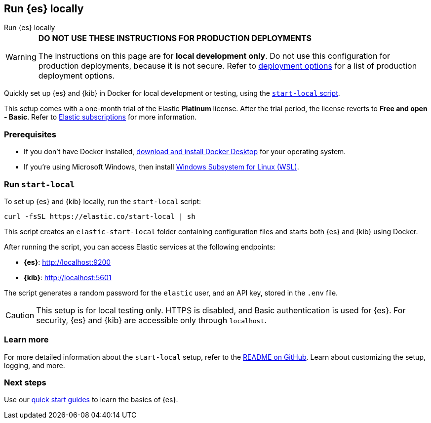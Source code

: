 //// 
IMPORTANT: This content is replicated in the Elasticsearch repo root readme. Ensure both files are in sync.

https://github.com/elastic/start-local is the source of truth.        
//// 

[[run-elasticsearch-locally]]
== Run {es} locally
++++
<titleabbrev>Run {es} locally</titleabbrev>
++++

[WARNING]
====
*DO NOT USE THESE INSTRUCTIONS FOR PRODUCTION DEPLOYMENTS*

The instructions on this page are for *local development only*. Do not use this configuration for production deployments, because it is not secure.
Refer to <<elasticsearch-intro-deploy, deployment options>> for a list of production deployment options.
====

Quickly set up {es} and {kib} in Docker for local development or testing, using the https://github.com/elastic/start-local?tab=readme-ov-file#-try-elasticsearch-and-kibana-locally[`start-local` script].

This setup comes with a one-month trial of the Elastic *Platinum* license.
After the trial period, the license reverts to *Free and open - Basic*.
Refer to https://www.elastic.co/subscriptions[Elastic subscriptions] for more information.

[discrete]
[[local-dev-prerequisites]]
=== Prerequisites

- If you don't have Docker installed, https://www.docker.com/products/docker-desktop[download and install Docker Desktop] for your operating system.
- If you're using Microsoft Windows, then install https://learn.microsoft.com/en-us/windows/wsl/install[Windows Subsystem for Linux (WSL)].

[discrete]
[[local-dev-quick-start]]
=== Run `start-local`

To set up {es} and {kib} locally, run the `start-local` script:

[source,sh]
----
curl -fsSL https://elastic.co/start-local | sh
----
// NOTCONSOLE
// REVIEWED[OCT.28.2024]

This script creates an `elastic-start-local` folder containing configuration files and starts both {es} and {kib} using Docker.

After running the script, you can access Elastic services at the following endpoints:

* *{es}*: http://localhost:9200
* *{kib}*: http://localhost:5601

The script generates a random password for the `elastic` user, and an API key, stored in the `.env` file.

[CAUTION]
====
This setup is for local testing only. HTTPS is disabled, and Basic authentication is used for {es}. For security, {es} and {kib} are accessible only through `localhost`.
====

[discrete]
[[local-dev-additional-info]]
=== Learn more

For more detailed information about the `start-local` setup, refer to the https://github.com/elastic/start-local[README on GitHub].
Learn about customizing the setup, logging, and more.

[discrete]
[[local-dev-next-steps]]
=== Next steps

Use our <<quickstart,quick start guides>> to learn the basics of {es}.